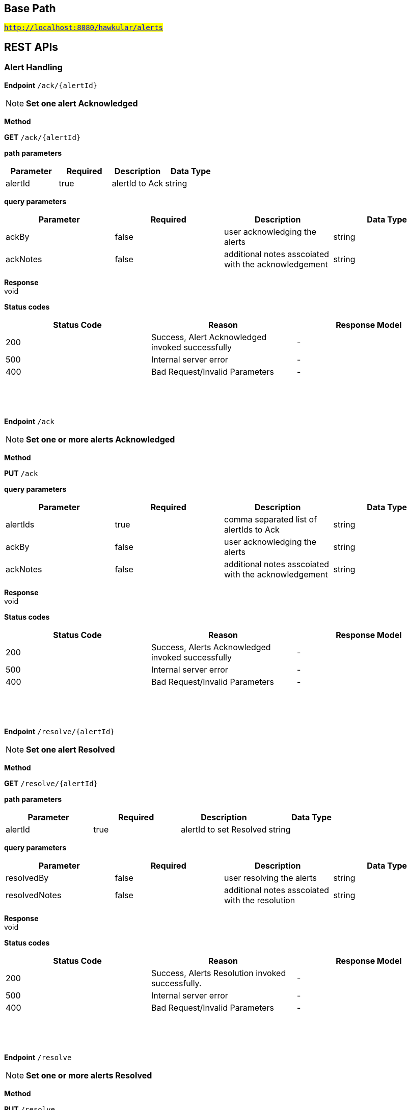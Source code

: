 

== Base Path
#`http://localhost:8080/hawkular/alerts`#

== REST APIs
=== Alert Handling



==============================================
*Endpoint* `/ack/{alertId}`


NOTE: *Set one alert Acknowledged* 

*Method*
****
*GET* `/ack/{alertId}`
****

*path parameters*

[options="header"]
|=======================
|Parameter|Required|Description|Data Type
    |alertId|true|alertId to Ack|string
|=======================
*query parameters*

[options="header"]
|=======================
|Parameter|Required|Description|Data Type
    |ackBy|false|user acknowledging the alerts|string
    |ackNotes|false|additional notes asscoiated with the acknowledgement|string
|=======================

*Response* +
void

*Status codes*
[options="header"]
|=======================
| Status Code | Reason      | Response Model
| 200    | Success, Alert Acknowledged invoked successfully | -
| 500    | Internal server error | -
| 400    | Bad Request/Invalid Parameters | -

|=======================

{empty} +

==============================================

{empty} +



==============================================
*Endpoint* `/ack`


NOTE: *Set one or more alerts Acknowledged* 

*Method*
****
*PUT* `/ack`
****

*query parameters*

[options="header"]
|=======================
|Parameter|Required|Description|Data Type
    |alertIds|true|comma separated list of alertIds to Ack|string
    |ackBy|false|user acknowledging the alerts|string
    |ackNotes|false|additional notes asscoiated with the acknowledgement|string
|=======================

*Response* +
void

*Status codes*
[options="header"]
|=======================
| Status Code | Reason      | Response Model
| 200    | Success, Alerts Acknowledged invoked successfully | -
| 500    | Internal server error | -
| 400    | Bad Request/Invalid Parameters | -

|=======================

{empty} +

==============================================

{empty} +



==============================================
*Endpoint* `/resolve/{alertId}`


NOTE: *Set one alert Resolved* 

*Method*
****
*GET* `/resolve/{alertId}`
****

*path parameters*

[options="header"]
|=======================
|Parameter|Required|Description|Data Type
    |alertId|true|alertId to set Resolved|string
|=======================
*query parameters*

[options="header"]
|=======================
|Parameter|Required|Description|Data Type
    |resolvedBy|false|user resolving the alerts|string
    |resolvedNotes|false|additional notes asscoiated with the resolution|string
|=======================

*Response* +
void

*Status codes*
[options="header"]
|=======================
| Status Code | Reason      | Response Model
| 200    | Success, Alerts Resolution invoked successfully. | -
| 500    | Internal server error | -
| 400    | Bad Request/Invalid Parameters | -

|=======================

{empty} +

==============================================

{empty} +



==============================================
*Endpoint* `/resolve`


NOTE: *Set one or more alerts Resolved* 

*Method*
****
*PUT* `/resolve`
****

*query parameters*

[options="header"]
|=======================
|Parameter|Required|Description|Data Type
    |alertIds|true|comma separated list of alertIds to set Resolved|string
    |resolvedBy|false|user resolving the alerts|string
    |resolvedNotes|false|additional notes asscoiated with the resolution|string
|=======================

*Response* +
void

*Status codes*
[options="header"]
|=======================
| Status Code | Reason      | Response Model
| 200    | Success, Alerts Resolution invoked successfully. | -
| 500    | Internal server error | -
| 400    | Bad Request/Invalid Parameters | -

|=======================

{empty} +

==============================================

{empty} +



==============================================
*Endpoint* `/data`


NOTE: *Send data for alert processing/condition evaluation.* 

*Method*
****
*POST* `/data`
****

*body parameters*

[options="header"]
|=======================
|Parameter|Required|Description|Data Type
    |body|true|data to be processed by alerting|<<MixedData,MixedData>>
|=======================

*Response* +
void

*Status codes*
[options="header"]
|=======================
| Status Code | Reason      | Response Model
| 200    | Success, data added. | -
| 500    | Internal server error | -
| 400    | Bad Request/Invalid Parameters | -

|=======================

{empty} +

==============================================

{empty} +



==============================================
*Endpoint* `/reload`


NOTE: *Reload all definitions into the alerts service* +
      _This service is temporal for demos/poc, this functionality will be handled internallybetween definitions and alerts services_

*Method*
****
*GET* `/reload`
****


*Response* +
void

*Status codes*
[options="header"]
|=======================
| Status Code | Reason      | Response Model
| 200    | Success. Reload invoked successfully. | -
| 500    | Internal server error | -

|=======================

{empty} +

==============================================

{empty} +



==============================================
*Endpoint* `/reload/{triggerId}`


NOTE: *Reload a specific trigger into the alerts service* 

*Method*
****
*GET* `/reload/{triggerId}`
****

*path parameters*

[options="header"]
|=======================
|Parameter|Required|Description|Data Type
    |triggerId|true||string
|=======================

*Response* +
void

*Status codes*
[options="header"]
|=======================
| Status Code | Reason      | Response Model
| 200    | Success. Reload invoked successfully. | -
| 500    | Internal server error | -

|=======================

{empty} +

==============================================

{empty} +



==============================================
*Endpoint* `/`


NOTE: *Get alerts with optional filtering* +
      _Pagination is not yet implemented._

*Method*
****
*GET* `/`
****

*query parameters*

[options="header"]
|=======================
|Parameter|Required|Description|Data Type
    |startTime|false|filter out alerts created before this time, millisecond since epoch|long
    |endTime|false|filter out alerts created after this time, millisecond since epoch|long
    |alertIds|false|filter out alerts for unspecified alertIds, comma separated list of alert IDs|string
    |triggerIds|false|filter out alerts for unspecified triggers, comma separated list of trigger IDs|string
    |statuses|false|filter out alerts for unspecified lifecycle status, comma separated list of status values|string
    |severities|false|filter out alerts for unspecified severity, comma separated list of severity values|string
    |tags|false|filter out alerts for unspecified tags, comma separated list of tags, each tag of format [category|]name|string
    |thin|false|return only thin alerts, do not include: evalSets, resolvedEvalSets|boolean
|=======================

*Response* +
void

*Status codes*
[options="header"]
|=======================
| Status Code | Reason      | Response Model
| 200    | Success | -
| 500    | Internal server error | -

|=======================

{empty} +

==============================================

{empty} +

=== Action Handling



==============================================
*Endpoint* `/actions/`


NOTE: *Create a new action* +
      _Action properties are variable and depends on the action plugin. A user needs to request previously ActionPlugin API to get the list of properties to fill for a specific type. All actions should have actionId and actionPlugin as mandatory properties_

*Method*
****
*POST* `/actions/`
****

*body parameters*

[options="header"]
|=======================
|Parameter|Required|Description|Data Type
    |body|true|Action properties. Properties depend of specific ActionPlugin.|<<UNKNOWN[string],UNKNOWN[string]>>
|=======================

*Response* +
void

*Status codes*
[options="header"]
|=======================
| Status Code | Reason      | Response Model
| 200    | Success, Action Created | -
| 500    | Internal server error | -
| 400    | Existing action/Invalid Parameters | -

|=======================

{empty} +

NOTE: *Find all action ids grouped by plugin* +
      _Pagination is not yet implemented_

*Method*
****
*GET* `/actions/`
****


*Response* +
void

*Status codes*
[options="header"]
|=======================
| Status Code | Reason      | Response Model
| 200    | Success. | -
| 500    | Internal server error | -

|=======================

{empty} +

==============================================

{empty} +



==============================================
*Endpoint* `/actions/{actionPlugin}/{actionId}`


NOTE: *Get an existing action* +
      _Action is represented as a map of properties._

*Method*
****
*GET* `/actions/{actionPlugin}/{actionId}`
****

*path parameters*

[options="header"]
|=======================
|Parameter|Required|Description|Data Type
    |actionPlugin|true|Action plugin|string
    |actionId|true|Action id to be retrieved|string
|=======================

*Response* +
Map&lt;String, String&gt;[java.lang.String]

*Status codes*
[options="header"]
|=======================
| Status Code | Reason      | Response Model
| 200    | Success, Action Found | -
| 404    | No Action Found | -
| 500    | Internal server error | -

|=======================

{empty} +

NOTE: *Update an existing action* +
      _Action properties are variable and depends on the action plugin. A user needs to request previously ActionPlugin API to get the list of properties to fill for a specific type. All actions should have actionId and actionPlugin as mandatory properties_

*Method*
****
*PUT* `/actions/{actionPlugin}/{actionId}`
****

*path parameters*

[options="header"]
|=======================
|Parameter|Required|Description|Data Type
    |actionPlugin|true|Action plugin|string
    |actionId|true|action id to be updated|string
|=======================
*body parameters*

[options="header"]
|=======================
|Parameter|Required|Description|Data Type
    |body|true|Action properties. Properties depend of specific ActionPlugin.|<<UNKNOWN[string],UNKNOWN[string]>>
|=======================

*Response* +
void

*Status codes*
[options="header"]
|=======================
| Status Code | Reason      | Response Model
| 200    | Success, Action Updated | -
| 500    | Internal server error | -
| 404    | Action not found for update | -

|=======================

{empty} +

NOTE: *Delete an existing action* 

*Method*
****
*DELETE* `/actions/{actionPlugin}/{actionId}`
****

*path parameters*

[options="header"]
|=======================
|Parameter|Required|Description|Data Type
    |actionPlugin|true|Action plugin|string
    |actionId|true|Action id to be deleted|string
|=======================

*Response* +
void

*Status codes*
[options="header"]
|=======================
| Status Code | Reason      | Response Model
| 200    | Success, Action Deleted | -
| 500    | Internal server error | -
| 404    | ActionId not found for delete | -

|=======================

{empty} +

==============================================

{empty} +



==============================================
*Endpoint* `/actions/plugin/{actionPlugin}`


NOTE: *Find all action ids of an specific action plugin* +
      _Pagination is not yet implemented_

*Method*
****
*GET* `/actions/plugin/{actionPlugin}`
****

*path parameters*

[options="header"]
|=======================
|Parameter|Required|Description|Data Type
    |actionPlugin|true|Action plugin to filter query for action ids|string
|=======================

*Response* +
void

*Status codes*
[options="header"]
|=======================
| Status Code | Reason      | Response Model
| 200    | Success | -
| 500    | Internal server error | -

|=======================

{empty} +

==============================================

{empty} +

=== Query operations for action plugins



==============================================
*Endpoint* `/plugins/`


NOTE: *Find all action plugins* +
      _Pagination is not yet implemented_

*Method*
****
*GET* `/plugins/`
****


*Response* +
void

*Status codes*
[options="header"]
|=======================
| Status Code | Reason      | Response Model
| 200    | Success. | -
| 500    | Internal server error | -

|=======================

{empty} +

==============================================

{empty} +



==============================================
*Endpoint* `/plugins/{actionPlugin}`


NOTE: *Find list of properties to fill for a specific action plugin* +
      _Each action plugin can have a different and variable number of properties. This method should be invoked before of a creation of a new action._

*Method*
****
*GET* `/plugins/{actionPlugin}`
****

*path parameters*

[options="header"]
|=======================
|Parameter|Required|Description|Data Type
    |actionPlugin|true|Action plugin to query|string
|=======================

*Response* +
void

*Status codes*
[options="header"]
|=======================
| Status Code | Reason      | Response Model
| 200    | Action Plugin found. | -
| 404    | Action Plugin not found. | -
| 500    | Internal server error | -

|=======================

{empty} +

==============================================

{empty} +

=== Trigger Handling



==============================================
*Endpoint* `/triggers/tags`


NOTE: *Create a new trigger tag* +
      _Returns Tag created if operation finished correctly_

*Method*
****
*POST* `/triggers/tags`
****

*body parameters*

[options="header"]
|=======================
|Parameter|Required|Description|Data Type
    |body|true|Tag to be created|<<Tag,Tag>>
|=======================

*Response* +
void

*Status codes*
[options="header"]
|=======================
| Status Code | Reason      | Response Model
| 200    | Success, Tag created | -
| 500    | Internal server error | -
| 400    | Bad Request/Invalid Parameters | -

|=======================

{empty} +

==============================================

{empty} +



==============================================
*Endpoint* `/triggers/{triggerId}`


NOTE: *Get an existing trigger definition* 

*Method*
****
*GET* `/triggers/{triggerId}`
****

*path parameters*

[options="header"]
|=======================
|Parameter|Required|Description|Data Type
    |triggerId|true|Trigger definition id to be retrieved|string
|=======================

*Response* +
Trigger

*Status codes*
[options="header"]
|=======================
| Status Code | Reason      | Response Model
| 200    | Success, Trigger found | -
| 404    | Trigger not found | -
| 500    | Internal server error | -

|=======================

{empty} +

NOTE: *Update an existing trigger definition* 

*Method*
****
*PUT* `/triggers/{triggerId}`
****

*path parameters*

[options="header"]
|=======================
|Parameter|Required|Description|Data Type
    |triggerId|true|Trigger definition id to be updated|string
|=======================
*body parameters*

[options="header"]
|=======================
|Parameter|Required|Description|Data Type
    |body|true|Updated trigger definition|<<Trigger,Trigger>>
|=======================

*Response* +
void

*Status codes*
[options="header"]
|=======================
| Status Code | Reason      | Response Model
| 200    | Success, Trigger updated | -
| 500    | Internal server error | -
| 404    | Trigger doesn&#39;t exist/Invalid Parameters | -

|=======================

{empty} +

NOTE: *Delete an existing trigger definition* 

*Method*
****
*DELETE* `/triggers/{triggerId}`
****

*path parameters*

[options="header"]
|=======================
|Parameter|Required|Description|Data Type
    |triggerId|true|Trigger definition id to be deleted|string
|=======================

*Response* +
void

*Status codes*
[options="header"]
|=======================
| Status Code | Reason      | Response Model
| 200    | Success, Trigger deleted | -
| 500    | Internal server error | -
| 404    | Trigger doesn&#39;t found | -

|=======================

{empty} +

==============================================

{empty} +



==============================================
*Endpoint* `/triggers/`


NOTE: *Find all Trigger definitions* +
      _Pagination is not yet implemented_

*Method*
****
*GET* `/triggers/`
****


*Response* +
void

*Status codes*
[options="header"]
|=======================
| Status Code | Reason      | Response Model
| 200    | Success | -
| 500    | Internal server error | -

|=======================

{empty} +

NOTE: *Create a new trigger definitions. If trigger ID is null, a (likely) unique ID will be generated* +
      _Returns Trigger created if operation finished correctly_

*Method*
****
*POST* `/triggers/`
****

*body parameters*

[options="header"]
|=======================
|Parameter|Required|Description|Data Type
    |body|true|Trigger definition to be created|<<Trigger,Trigger>>
|=======================

*Response* +
Trigger

*Status codes*
[options="header"]
|=======================
| Status Code | Reason      | Response Model
| 200    | Success, Trigger Created | -
| 500    | Internal server error | -
| 400    | Bad Request/Invalid Parameters | -

|=======================

{empty} +

==============================================

{empty} +



==============================================
*Endpoint* `/triggers/{triggerId}/dampenings`


NOTE: *Get all Dampenings for a Trigger (1 Dampening per mode).* 

*Method*
****
*GET* `/triggers/{triggerId}/dampenings`
****

*path parameters*

[options="header"]
|=======================
|Parameter|Required|Description|Data Type
    |triggerId|true|Trigger definition id to be retrieved|string
|=======================

*Response* +
void

*Status codes*
[options="header"]
|=======================
| Status Code | Reason      | Response Model
| 200    | Success | -
| 500    | Internal server error | -

|=======================

{empty} +

NOTE: *Create a new dampening* +
      _Returns Dampening created if operation finishes correctly_

*Method*
****
*POST* `/triggers/{triggerId}/dampenings`
****

*path parameters*

[options="header"]
|=======================
|Parameter|Required|Description|Data Type
    |triggerId|true|Trigger definition id attached to dampening|string
|=======================
*body parameters*

[options="header"]
|=======================
|Parameter|Required|Description|Data Type
    |body|true|Dampening definition to be created|<<Dampening,Dampening>>
|=======================

*Response* +
void

*Status codes*
[options="header"]
|=======================
| Status Code | Reason      | Response Model
| 200    | Success, Dampening created | -
| 500    | Internal server error | -
| 400    | Bad Request/Invalid Parameters | -

|=======================

{empty} +

==============================================

{empty} +



==============================================
*Endpoint* `/triggers/{triggerId}/dampenings/mode/{triggerMode}`


NOTE: *Get a dampening using triggerId and triggerMode* 

*Method*
****
*GET* `/triggers/{triggerId}/dampenings/mode/{triggerMode}`
****

*path parameters*

[options="header"]
|=======================
|Parameter|Required|Description|Data Type
    |triggerId|true|Trigger definition id to be retrieved|string
    |triggerMode|true|Trigger mode|<<org.hawkular.alerts.api.model.trigger.Trigger$Mode,org.hawkular.alerts.api.model.trigger.Trigger$Mode>>
|=======================

*Response* +
void

*Status codes*
[options="header"]
|=======================
| Status Code | Reason      | Response Model
| 200    | Success | -
| 500    | Internal server error | -

|=======================

{empty} +

==============================================

{empty} +



==============================================
*Endpoint* `/triggers/{triggerId}/dampenings/{dampeningId}`


NOTE: *Get an existing dampening* 

*Method*
****
*GET* `/triggers/{triggerId}/dampenings/{dampeningId}`
****

*path parameters*

[options="header"]
|=======================
|Parameter|Required|Description|Data Type
    |triggerId|true|Trigger definition id to be retrieved|string
    |dampeningId|true|Dampening id|string
|=======================

*Response* +
void

*Status codes*
[options="header"]
|=======================
| Status Code | Reason      | Response Model
| 200    | Success, Dampening Found | -
| 404    | No Dampening Found | -
| 500    | Internal server error | -

|=======================

{empty} +

NOTE: *Update an existing dampening definition. Note that the trigger mode can not be changed.* 

*Method*
****
*PUT* `/triggers/{triggerId}/dampenings/{dampeningId}`
****

*path parameters*

[options="header"]
|=======================
|Parameter|Required|Description|Data Type
    |triggerId|true|Trigger definition id to be retrieved|string
    |dampeningId|true|Dampening id|string
|=======================
*body parameters*

[options="header"]
|=======================
|Parameter|Required|Description|Data Type
    |body|true|Updated dampening definition|<<Dampening,Dampening>>
|=======================

*Response* +
void

*Status codes*
[options="header"]
|=======================
| Status Code | Reason      | Response Model
| 200    | Success, Dampening Updated | -
| 404    | No Dampening Found | -
| 500    | Internal server error | -

|=======================

{empty} +

NOTE: *Delete an existing dampening definition* 

*Method*
****
*DELETE* `/triggers/{triggerId}/dampenings/{dampeningId}`
****

*path parameters*

[options="header"]
|=======================
|Parameter|Required|Description|Data Type
    |triggerId|true|Trigger definition id to be retrieved|string
    |dampeningId|true|Dampening id for dampening definition to be deleted|string
|=======================

*Response* +
void

*Status codes*
[options="header"]
|=======================
| Status Code | Reason      | Response Model
| 200    | Success, Dampening deleted | -
| 404    | No Dampening found | -
| 500    | Internal server error | -

|=======================

{empty} +

==============================================

{empty} +



==============================================
*Endpoint* `/triggers/{triggerId}/conditions`


NOTE: *Get a map with all conditions for a specific trigger.* 

*Method*
****
*GET* `/triggers/{triggerId}/conditions`
****

*path parameters*

[options="header"]
|=======================
|Parameter|Required|Description|Data Type
    |triggerId|true|Trigger definition id to be retrieved|string
|=======================

*Response* +
void

*Status codes*
[options="header"]
|=======================
| Status Code | Reason      | Response Model
| 200    | Success | -
| 500    | Internal server error | -

|=======================

{empty} +

NOTE: *Create a new condition for a specific trigger* 

*Method*
****
*POST* `/triggers/{triggerId}/conditions`
****

*path parameters*

[options="header"]
|=======================
|Parameter|Required|Description|Data Type
    |triggerId|true|Trigger definition id to be retrieved|string
|=======================
*body parameters*

[options="header"]
|=======================
|Parameter|Required|Description|Data Type
    |body|false|Json representation of a condition. For examples of Condition types, See https://github.com/hawkular/hawkular-alerts/blob/master/hawkular-alerts-rest-tests/src/test/groovy/org/hawkular/alerts/rest/ConditionsITest.groovy|string
|=======================

*Response* +
void

*Status codes*
[options="header"]
|=======================
| Status Code | Reason      | Response Model
| 200    | Success, Condition created | -
| 404    | No trigger found | -
| 500    | Internal server error | -
| 400    | Bad Request/Invalid Parameters | -

|=======================

{empty} +

==============================================

{empty} +



==============================================
*Endpoint* `/triggers/{triggerId}/conditions/{conditionId}`


NOTE: *Get a condition for a specific trigger id.* 

*Method*
****
*GET* `/triggers/{triggerId}/conditions/{conditionId}`
****

*path parameters*

[options="header"]
|=======================
|Parameter|Required|Description|Data Type
    |triggerId|true|Trigger definition id to be retrieved|string
    |conditionId|true||string
|=======================

*Response* +
void

*Status codes*
[options="header"]
|=======================
| Status Code | Reason      | Response Model
| 200    | Success, Condition found | -
| 404    | No Condition found | -
| 500    | Internal server error | -

|=======================

{empty} +

NOTE: *Update an existing condition for a specific trigger* 

*Method*
****
*PUT* `/triggers/{triggerId}/conditions/{conditionId}`
****

*path parameters*

[options="header"]
|=======================
|Parameter|Required|Description|Data Type
    |triggerId|true|Trigger definition id to be retrieved|string
    |conditionId|true||string
|=======================
*body parameters*

[options="header"]
|=======================
|Parameter|Required|Description|Data Type
    |body|false|Json representation of a condition|string
|=======================

*Response* +
void

*Status codes*
[options="header"]
|=======================
| Status Code | Reason      | Response Model
| 200    | Success, Condition updated | -
| 404    | No Condition found | -
| 500    | Internal server error | -
| 400    | Bad Request/Invalid Parameters | -

|=======================

{empty} +

NOTE: *Delete an existing condition for a specific trigger* 

*Method*
****
*DELETE* `/triggers/{triggerId}/conditions/{conditionId}`
****

*path parameters*

[options="header"]
|=======================
|Parameter|Required|Description|Data Type
    |triggerId|true|Trigger definition id to be retrieved|string
    |conditionId|true||string
|=======================

*Response* +
void

*Status codes*
[options="header"]
|=======================
| Status Code | Reason      | Response Model
| 200    | Success, Condition deleted | -
| 404    | No Condition found | -
| 500    | Internal server error | -
| 400    | Bad Request/Invalid Parameters | -

|=======================

{empty} +

==============================================

{empty} +



==============================================
*Endpoint* `/triggers/{triggerId}/tags`


NOTE: *Delete existing Tags from a Trigger* 

*Method*
****
*POST* `/triggers/{triggerId}/tags`
****

*path parameters*

[options="header"]
|=======================
|Parameter|Required|Description|Data Type
    |triggerId|true|Trigger id of tags to be deleted|string
|=======================
*query parameters*

[options="header"]
|=======================
|Parameter|Required|Description|Data Type
    |category|false|Category of tags to be deleted|string
    |name|false|Name of tags to be deleted|string
|=======================

*Response* +
void

*Status codes*
[options="header"]
|=======================
| Status Code | Reason      | Response Model
| 200    | Success, Tags deleted | -
| 404    | No Trigger Found | -
| 500    | Internal server error | -
| 400    | Bad Request/Invalid Parameters | -

|=======================

{empty} +

NOTE: *Get tags for a trigger.* 

*Method*
****
*GET* `/triggers/{triggerId}/tags`
****

*path parameters*

[options="header"]
|=======================
|Parameter|Required|Description|Data Type
    |triggerId|true|Trigger id for the retrieved Tags|string
|=======================
*query parameters*

[options="header"]
|=======================
|Parameter|Required|Description|Data Type
    |category|false|Category of tags to be retrieved|string
|=======================

*Response* +
Collection&lt;Tag&gt;[org.hawkular.alerts.api.model.trigger.Tag]

*Status codes*
[options="header"]
|=======================
| Status Code | Reason      | Response Model
| 200    | Success | -
| 500    | Internal server error | -
| 400    | Bad Request/Invalid Parameters | -

|=======================

{empty} +

==============================================

{empty} +



==============================================
*Endpoint* `/triggers/tag`


NOTE: *Find all Trigger definitions for the specified tag. At least one of category and name is required* +
      _Pagination is not yet implemented_

*Method*
****
*GET* `/triggers/tag`
****

*query parameters*

[options="header"]
|=======================
|Parameter|Required|Description|Data Type
    |category|false|The tag category. If not supplied or empty only tag name is used|string
    |name|false|The tag name. If not supplied or empty only tag category is used|string
|=======================

*Response* +
void

*Status codes*
[options="header"]
|=======================
| Status Code | Reason      | Response Model
| 200    | Success, Triggers list found. Can be empty. | -
| 500    | Internal server error | -

|=======================

{empty} +

==============================================

{empty} +


== Data Types

{empty} +

[[Dampening]]
=== Dampening
[options="header"]
|=======================
| Name | Type | Required | Description | Allowable Values
|dampeningId|string|optional|-|-
|type|Type|optional|-|STRICT, RELAXED_COUNT, RELAXED_TIME, STRICT_TIME, STRICT_TIMEOUT
|evalTrueSetting|int|optional|Number of required true evaluations for STRICT, RELAXED_COUNT, RELAXED_TIME|>= 1
|evalTimeSetting|long|optional|Time period in milliseconds for RELAXED_TIME, STRICT_TIME, STRICT_TIMEOUT|> 0
|triggerMode|Mode|optional|-|FIRING, AUTORESOLVE
|tenantId|string|optional|-|-
|triggerId|string|optional|-|-
|evalTotalSetting|int|optional|Number of allowed evaluation attempts for RELAXED_COUNT|> evalTrueSetting
|=======================


[[MixedData]]
=== MixedData
[options="header"]
|=======================
| Name | Type | Required | Description | Allowable Values
|stringData|java.util.Collection&lt;org.hawkular.alerts.api.model.data.StringData&gt;|optional|-|-
|availability|java.util.Collection&lt;org.hawkular.alerts.api.model.data.Availability&gt;|optional|-|-
|numericData|java.util.Collection&lt;org.hawkular.alerts.api.model.data.NumericData&gt;|optional|-|-
|=======================


[[Tag]]
=== Tag
[options="header"]
|=======================
| Name | Type | Required | Description | Allowable Values
|category|string|optional|-|-
|visible|boolean|optional|-|-
|name|string|optional|-|-
|triggerId|string|optional|-|-
|tenantId|string|optional|-|-
|=======================


[[Trigger]]
=== Trigger
[options="header"]
|=======================
| Name | Type | Required | Description | Allowable Values
|autoResolveAlerts|boolean|optional|-|-
|autoResolveMatch|Match|optional|-|ALL, ANY
|autoEnable|boolean|optional|-|-
|actions|Map[string,Set[string]]|optional|-|-
|description|string|optional|-|-
|severity|Severity|optional|-|LOW, MEDIUM, HIGH, CRITICAL
|name|string|optional|-|-
|autoResolve|boolean|optional|-|-
|tenantId|string|optional|-|-
|autoDisable|boolean|optional|-|-
|enabled|boolean|optional|-|-
|firingMatch|Match|optional|-|ALL, ANY
|id|string|optional|-|-
|=======================


{empty} +
{empty} +
{empty} +
